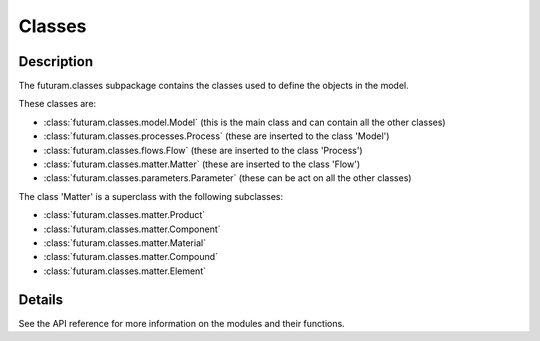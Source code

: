 Classes
========

Description
------------

The futuram.classes subpackage contains the classes used to define the objects in the model.

These classes are:

* :class:`futuram.classes.model.Model` (this is the main class and can contain all the other classes)
* :class:`futuram.classes.processes.Process` (these are inserted to the class 'Model')
* :class:`futuram.classes.flows.Flow` (these are inserted to the class 'Process')
* :class:`futuram.classes.matter.Matter` (these are inserted to the class 'Flow')
* :class:`futuram.classes.parameters.Parameter` (these can be act on all the other classes)

The class 'Matter' is a superclass with the following subclasses:

* :class:`futuram.classes.matter.Product`
* :class:`futuram.classes.matter.Component`
* :class:`futuram.classes.matter.Material`
* :class:`futuram.classes.matter.Compound`
* :class:`futuram.classes.matter.Element`

.. image:: /_static/matter.png
   :width: 800
   :align: center


Details
--------

See the API reference for more information on the modules and their functions.

.. autosummary::
..    :toctree: generated

..    futuram.utils


.. Submodules
.. ----------

.. futuram.classes.flows module
.. ----------------------------

.. .. automodule:: futuram.classes.flows
..    :members:
..    :undoc-members:
..    :show-inheritance:

.. futuram.classes.matter module
.. -----------------------------

.. .. automodule:: futuram.classes.matter
..    :members:
..    :undoc-members:
..    :show-inheritance:

.. futuram.classes.model module
.. ----------------------------

.. .. automodule:: futuram.classes.model
..    :members:
..    :undoc-members:
..    :show-inheritance:

.. futuram.classes.parameters module
.. ---------------------------------

.. .. automodule:: futuram.classes.parameters
..    :members:
..    :undoc-members:
..    :show-inheritance:

.. futuram.classes.processes module
.. --------------------------------

.. .. automodule:: futuram.classes.processes
..    :members:
..    :undoc-members:
..    :show-inheritance:
